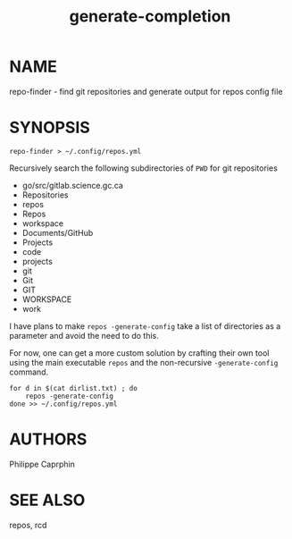 #+TITLE:generate-completion

* NAME

repo-finder - find git repositories and generate output for repos config file


* SYNOPSIS

#+begin_src shell
repo-finder > ~/.config/repos.yml
#+end_src

Recursively search the following subdirectories of ~PWD~ for git repositories

- go/src/gitlab.science.gc.ca
- Repositories
- repos
- Repos
- workspace
- Documents/GitHub
- Projects
- code
- projects
- git
- Git
- GIT
- WORKSPACE
- work
  
I have plans to make =repos -generate-config= take a list of directories as a
parameter and avoid the need to do this.


For now, one can get a more custom solution by crafting their own tool using the main
executable ~repos~ and the non-recursive =-generate-config= command.

#+begin_src shell
for d in $(cat dirlist.txt) ; do
    repos -generate-config
done >> ~/.config/repos.yml
#+end_src

* AUTHORS

Philippe Caprphin

* SEE ALSO

repos, rcd
